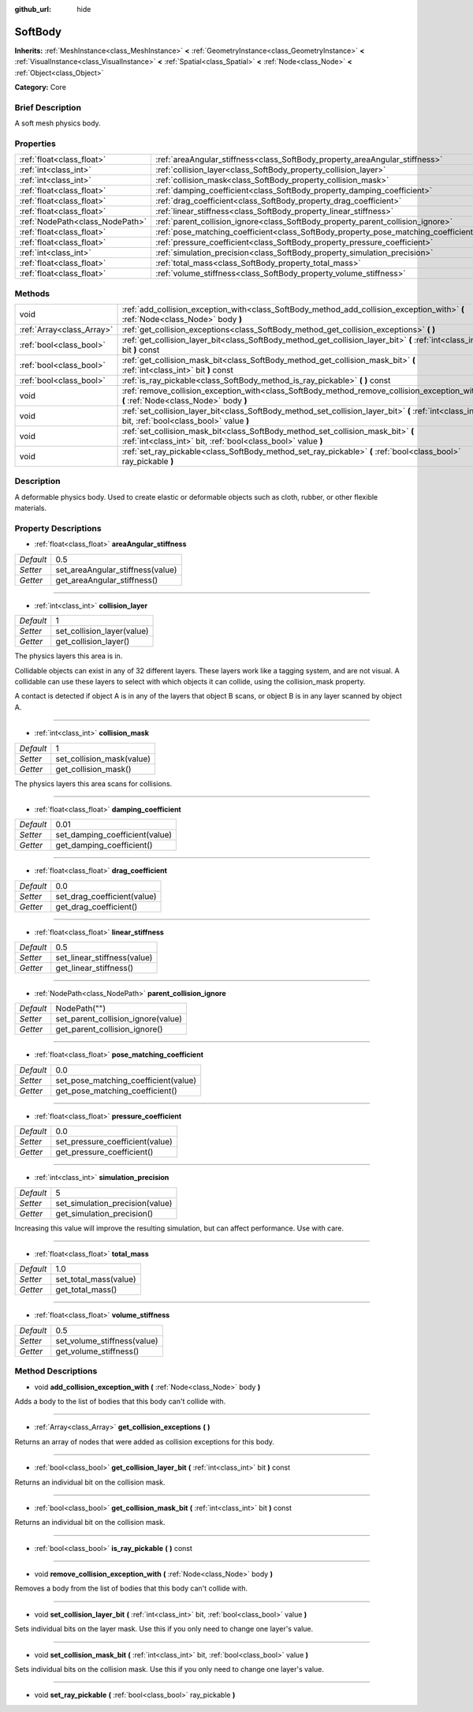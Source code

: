 :github_url: hide

.. Generated automatically by doc/tools/makerst.py in Godot's source tree.
.. DO NOT EDIT THIS FILE, but the SoftBody.xml source instead.
.. The source is found in doc/classes or modules/<name>/doc_classes.

.. _class_SoftBody:

SoftBody
========

**Inherits:** :ref:`MeshInstance<class_MeshInstance>` **<** :ref:`GeometryInstance<class_GeometryInstance>` **<** :ref:`VisualInstance<class_VisualInstance>` **<** :ref:`Spatial<class_Spatial>` **<** :ref:`Node<class_Node>` **<** :ref:`Object<class_Object>`

**Category:** Core

Brief Description
-----------------

A soft mesh physics body.

Properties
----------

+---------------------------------+-------------------------------------------------------------------------------------+--------------+
| :ref:`float<class_float>`       | :ref:`areaAngular_stiffness<class_SoftBody_property_areaAngular_stiffness>`         | 0.5          |
+---------------------------------+-------------------------------------------------------------------------------------+--------------+
| :ref:`int<class_int>`           | :ref:`collision_layer<class_SoftBody_property_collision_layer>`                     | 1            |
+---------------------------------+-------------------------------------------------------------------------------------+--------------+
| :ref:`int<class_int>`           | :ref:`collision_mask<class_SoftBody_property_collision_mask>`                       | 1            |
+---------------------------------+-------------------------------------------------------------------------------------+--------------+
| :ref:`float<class_float>`       | :ref:`damping_coefficient<class_SoftBody_property_damping_coefficient>`             | 0.01         |
+---------------------------------+-------------------------------------------------------------------------------------+--------------+
| :ref:`float<class_float>`       | :ref:`drag_coefficient<class_SoftBody_property_drag_coefficient>`                   | 0.0          |
+---------------------------------+-------------------------------------------------------------------------------------+--------------+
| :ref:`float<class_float>`       | :ref:`linear_stiffness<class_SoftBody_property_linear_stiffness>`                   | 0.5          |
+---------------------------------+-------------------------------------------------------------------------------------+--------------+
| :ref:`NodePath<class_NodePath>` | :ref:`parent_collision_ignore<class_SoftBody_property_parent_collision_ignore>`     | NodePath("") |
+---------------------------------+-------------------------------------------------------------------------------------+--------------+
| :ref:`float<class_float>`       | :ref:`pose_matching_coefficient<class_SoftBody_property_pose_matching_coefficient>` | 0.0          |
+---------------------------------+-------------------------------------------------------------------------------------+--------------+
| :ref:`float<class_float>`       | :ref:`pressure_coefficient<class_SoftBody_property_pressure_coefficient>`           | 0.0          |
+---------------------------------+-------------------------------------------------------------------------------------+--------------+
| :ref:`int<class_int>`           | :ref:`simulation_precision<class_SoftBody_property_simulation_precision>`           | 5            |
+---------------------------------+-------------------------------------------------------------------------------------+--------------+
| :ref:`float<class_float>`       | :ref:`total_mass<class_SoftBody_property_total_mass>`                               | 1.0          |
+---------------------------------+-------------------------------------------------------------------------------------+--------------+
| :ref:`float<class_float>`       | :ref:`volume_stiffness<class_SoftBody_property_volume_stiffness>`                   | 0.5          |
+---------------------------------+-------------------------------------------------------------------------------------+--------------+

Methods
-------

+---------------------------+----------------------------------------------------------------------------------------------------------------------------------------------------+
| void                      | :ref:`add_collision_exception_with<class_SoftBody_method_add_collision_exception_with>` **(** :ref:`Node<class_Node>` body **)**                   |
+---------------------------+----------------------------------------------------------------------------------------------------------------------------------------------------+
| :ref:`Array<class_Array>` | :ref:`get_collision_exceptions<class_SoftBody_method_get_collision_exceptions>` **(** **)**                                                        |
+---------------------------+----------------------------------------------------------------------------------------------------------------------------------------------------+
| :ref:`bool<class_bool>`   | :ref:`get_collision_layer_bit<class_SoftBody_method_get_collision_layer_bit>` **(** :ref:`int<class_int>` bit **)** const                          |
+---------------------------+----------------------------------------------------------------------------------------------------------------------------------------------------+
| :ref:`bool<class_bool>`   | :ref:`get_collision_mask_bit<class_SoftBody_method_get_collision_mask_bit>` **(** :ref:`int<class_int>` bit **)** const                            |
+---------------------------+----------------------------------------------------------------------------------------------------------------------------------------------------+
| :ref:`bool<class_bool>`   | :ref:`is_ray_pickable<class_SoftBody_method_is_ray_pickable>` **(** **)** const                                                                    |
+---------------------------+----------------------------------------------------------------------------------------------------------------------------------------------------+
| void                      | :ref:`remove_collision_exception_with<class_SoftBody_method_remove_collision_exception_with>` **(** :ref:`Node<class_Node>` body **)**             |
+---------------------------+----------------------------------------------------------------------------------------------------------------------------------------------------+
| void                      | :ref:`set_collision_layer_bit<class_SoftBody_method_set_collision_layer_bit>` **(** :ref:`int<class_int>` bit, :ref:`bool<class_bool>` value **)** |
+---------------------------+----------------------------------------------------------------------------------------------------------------------------------------------------+
| void                      | :ref:`set_collision_mask_bit<class_SoftBody_method_set_collision_mask_bit>` **(** :ref:`int<class_int>` bit, :ref:`bool<class_bool>` value **)**   |
+---------------------------+----------------------------------------------------------------------------------------------------------------------------------------------------+
| void                      | :ref:`set_ray_pickable<class_SoftBody_method_set_ray_pickable>` **(** :ref:`bool<class_bool>` ray_pickable **)**                                   |
+---------------------------+----------------------------------------------------------------------------------------------------------------------------------------------------+

Description
-----------

A deformable physics body. Used to create elastic or deformable objects such as cloth, rubber, or other flexible materials.

Property Descriptions
---------------------

.. _class_SoftBody_property_areaAngular_stiffness:

- :ref:`float<class_float>` **areaAngular_stiffness**

+-----------+----------------------------------+
| *Default* | 0.5                              |
+-----------+----------------------------------+
| *Setter*  | set_areaAngular_stiffness(value) |
+-----------+----------------------------------+
| *Getter*  | get_areaAngular_stiffness()      |
+-----------+----------------------------------+

----

.. _class_SoftBody_property_collision_layer:

- :ref:`int<class_int>` **collision_layer**

+-----------+----------------------------+
| *Default* | 1                          |
+-----------+----------------------------+
| *Setter*  | set_collision_layer(value) |
+-----------+----------------------------+
| *Getter*  | get_collision_layer()      |
+-----------+----------------------------+

The physics layers this area is in.

Collidable objects can exist in any of 32 different layers. These layers work like a tagging system, and are not visual. A collidable can use these layers to select with which objects it can collide, using the collision_mask property.

A contact is detected if object A is in any of the layers that object B scans, or object B is in any layer scanned by object A.

----

.. _class_SoftBody_property_collision_mask:

- :ref:`int<class_int>` **collision_mask**

+-----------+---------------------------+
| *Default* | 1                         |
+-----------+---------------------------+
| *Setter*  | set_collision_mask(value) |
+-----------+---------------------------+
| *Getter*  | get_collision_mask()      |
+-----------+---------------------------+

The physics layers this area scans for collisions.

----

.. _class_SoftBody_property_damping_coefficient:

- :ref:`float<class_float>` **damping_coefficient**

+-----------+--------------------------------+
| *Default* | 0.01                           |
+-----------+--------------------------------+
| *Setter*  | set_damping_coefficient(value) |
+-----------+--------------------------------+
| *Getter*  | get_damping_coefficient()      |
+-----------+--------------------------------+

----

.. _class_SoftBody_property_drag_coefficient:

- :ref:`float<class_float>` **drag_coefficient**

+-----------+-----------------------------+
| *Default* | 0.0                         |
+-----------+-----------------------------+
| *Setter*  | set_drag_coefficient(value) |
+-----------+-----------------------------+
| *Getter*  | get_drag_coefficient()      |
+-----------+-----------------------------+

----

.. _class_SoftBody_property_linear_stiffness:

- :ref:`float<class_float>` **linear_stiffness**

+-----------+-----------------------------+
| *Default* | 0.5                         |
+-----------+-----------------------------+
| *Setter*  | set_linear_stiffness(value) |
+-----------+-----------------------------+
| *Getter*  | get_linear_stiffness()      |
+-----------+-----------------------------+

----

.. _class_SoftBody_property_parent_collision_ignore:

- :ref:`NodePath<class_NodePath>` **parent_collision_ignore**

+-----------+------------------------------------+
| *Default* | NodePath("")                       |
+-----------+------------------------------------+
| *Setter*  | set_parent_collision_ignore(value) |
+-----------+------------------------------------+
| *Getter*  | get_parent_collision_ignore()      |
+-----------+------------------------------------+

----

.. _class_SoftBody_property_pose_matching_coefficient:

- :ref:`float<class_float>` **pose_matching_coefficient**

+-----------+--------------------------------------+
| *Default* | 0.0                                  |
+-----------+--------------------------------------+
| *Setter*  | set_pose_matching_coefficient(value) |
+-----------+--------------------------------------+
| *Getter*  | get_pose_matching_coefficient()      |
+-----------+--------------------------------------+

----

.. _class_SoftBody_property_pressure_coefficient:

- :ref:`float<class_float>` **pressure_coefficient**

+-----------+---------------------------------+
| *Default* | 0.0                             |
+-----------+---------------------------------+
| *Setter*  | set_pressure_coefficient(value) |
+-----------+---------------------------------+
| *Getter*  | get_pressure_coefficient()      |
+-----------+---------------------------------+

----

.. _class_SoftBody_property_simulation_precision:

- :ref:`int<class_int>` **simulation_precision**

+-----------+---------------------------------+
| *Default* | 5                               |
+-----------+---------------------------------+
| *Setter*  | set_simulation_precision(value) |
+-----------+---------------------------------+
| *Getter*  | get_simulation_precision()      |
+-----------+---------------------------------+

Increasing this value will improve the resulting simulation, but can affect performance. Use with care.

----

.. _class_SoftBody_property_total_mass:

- :ref:`float<class_float>` **total_mass**

+-----------+-----------------------+
| *Default* | 1.0                   |
+-----------+-----------------------+
| *Setter*  | set_total_mass(value) |
+-----------+-----------------------+
| *Getter*  | get_total_mass()      |
+-----------+-----------------------+

----

.. _class_SoftBody_property_volume_stiffness:

- :ref:`float<class_float>` **volume_stiffness**

+-----------+-----------------------------+
| *Default* | 0.5                         |
+-----------+-----------------------------+
| *Setter*  | set_volume_stiffness(value) |
+-----------+-----------------------------+
| *Getter*  | get_volume_stiffness()      |
+-----------+-----------------------------+

Method Descriptions
-------------------

.. _class_SoftBody_method_add_collision_exception_with:

- void **add_collision_exception_with** **(** :ref:`Node<class_Node>` body **)**

Adds a body to the list of bodies that this body can't collide with.

----

.. _class_SoftBody_method_get_collision_exceptions:

- :ref:`Array<class_Array>` **get_collision_exceptions** **(** **)**

Returns an array of nodes that were added as collision exceptions for this body.

----

.. _class_SoftBody_method_get_collision_layer_bit:

- :ref:`bool<class_bool>` **get_collision_layer_bit** **(** :ref:`int<class_int>` bit **)** const

Returns an individual bit on the collision mask.

----

.. _class_SoftBody_method_get_collision_mask_bit:

- :ref:`bool<class_bool>` **get_collision_mask_bit** **(** :ref:`int<class_int>` bit **)** const

Returns an individual bit on the collision mask.

----

.. _class_SoftBody_method_is_ray_pickable:

- :ref:`bool<class_bool>` **is_ray_pickable** **(** **)** const

----

.. _class_SoftBody_method_remove_collision_exception_with:

- void **remove_collision_exception_with** **(** :ref:`Node<class_Node>` body **)**

Removes a body from the list of bodies that this body can't collide with.

----

.. _class_SoftBody_method_set_collision_layer_bit:

- void **set_collision_layer_bit** **(** :ref:`int<class_int>` bit, :ref:`bool<class_bool>` value **)**

Sets individual bits on the layer mask. Use this if you only need to change one layer's value.

----

.. _class_SoftBody_method_set_collision_mask_bit:

- void **set_collision_mask_bit** **(** :ref:`int<class_int>` bit, :ref:`bool<class_bool>` value **)**

Sets individual bits on the collision mask. Use this if you only need to change one layer's value.

----

.. _class_SoftBody_method_set_ray_pickable:

- void **set_ray_pickable** **(** :ref:`bool<class_bool>` ray_pickable **)**

